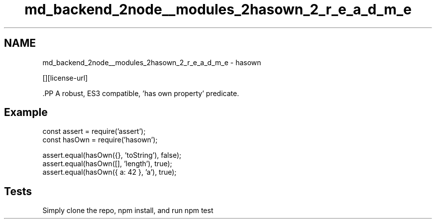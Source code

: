 .TH "md_backend_2node__modules_2hasown_2_r_e_a_d_m_e" 3 "My Project" \" -*- nroff -*-
.ad l
.nh
.SH NAME
md_backend_2node__modules_2hasown_2_r_e_a_d_m_e \- hasown \*{\fR\fP\*}  
.PP
 \fR\fP \fR\fP [][license-url] \fR\fP
.PP
\fR\fP.PP
A robust, ES3 compatible, 'has own property' predicate\&.
.SH "Example"
.PP
.PP
.nf
const assert = require('assert');
const hasOwn = require('hasown');

assert\&.equal(hasOwn({}, 'toString'), false);
assert\&.equal(hasOwn([], 'length'), true);
assert\&.equal(hasOwn({ a: 42 }, 'a'), true);
.fi
.PP
.SH "Tests"
.PP
Simply clone the repo, \fRnpm install\fP, and run \fRnpm test\fP 
